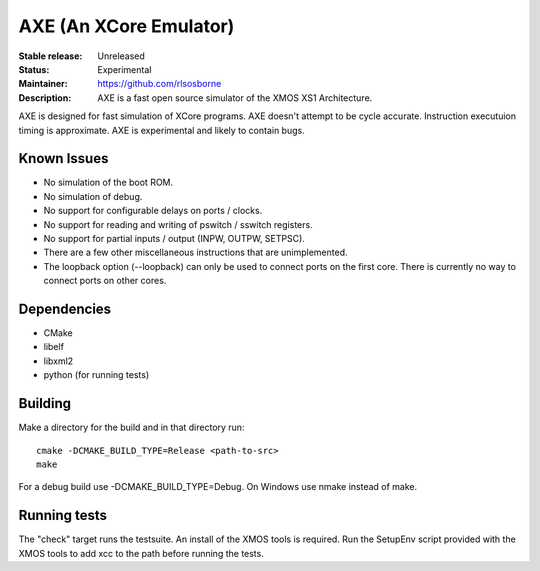 AXE (An XCore Emulator)
.......................

:Stable release: Unreleased

:Status: Experimental

:Maintainer: https://github.com/rlsosborne

:Description: AXE is a fast open source simulator of the XMOS XS1 Architecture.

AXE is designed for fast simulation of XCore programs. AXE doesn't attempt to
be cycle accurate. Instruction executuion timing is approximate. AXE is
experimental and likely to contain bugs.

Known Issues
====================

* No simulation of the boot ROM.
* No simulation of debug.
* No support for configurable delays on ports / clocks.
* No support for reading and writing of pswitch / sswitch registers.
* No support for partial inputs / output (INPW, OUTPW, SETPSC).
* There are a few other miscellaneous instructions that are unimplemented.
* The loopback option (--loopback) can only be used to connect ports on the
  first core. There is currently no way to connect ports on other cores.

Dependencies
============

* CMake
* libelf
* libxml2
* python (for running tests)

Building
========

Make a directory for the build and in that directory run::

  cmake -DCMAKE_BUILD_TYPE=Release <path-to-src>
  make

For a debug build use -DCMAKE_BUILD_TYPE=Debug. On Windows use nmake instead of
make.

Running tests
=============
The "check" target runs the testsuite. An install of the XMOS tools is required.
Run the SetupEnv script provided with the XMOS tools to add xcc to the path
before running the tests.
